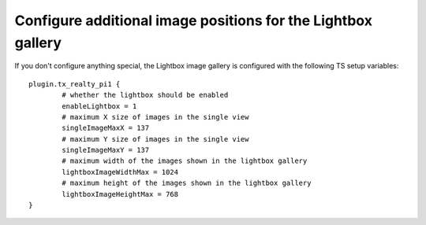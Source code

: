 .. ==================================================
.. FOR YOUR INFORMATION
.. --------------------------------------------------
.. -*- coding: utf-8 -*- with BOM.

.. ==================================================
.. DEFINE SOME TEXTROLES
.. --------------------------------------------------
.. role::   underline
.. role::   typoscript(code)
.. role::   ts(typoscript)
   :class:  typoscript
.. role::   php(code)


Configure additional image positions for the Lightbox gallery
^^^^^^^^^^^^^^^^^^^^^^^^^^^^^^^^^^^^^^^^^^^^^^^^^^^^^^^^^^^^^

If you don't configure anything special, the Lightbox image gallery is
configured with the following TS setup variables:

::

   plugin.tx_realty_pi1 {
           # whether the lightbox should be enabled
           enableLightbox = 1
           # maximum X size of images in the single view
           singleImageMaxX = 137
           # maximum Y size of images in the single view
           singleImageMaxY = 137
           # maximum width of the images shown in the lightbox gallery
           lightboxImageWidthMax = 1024
           # maximum height of the images shown in the lightbox gallery
           lightboxImageHeightMax = 768
   }
